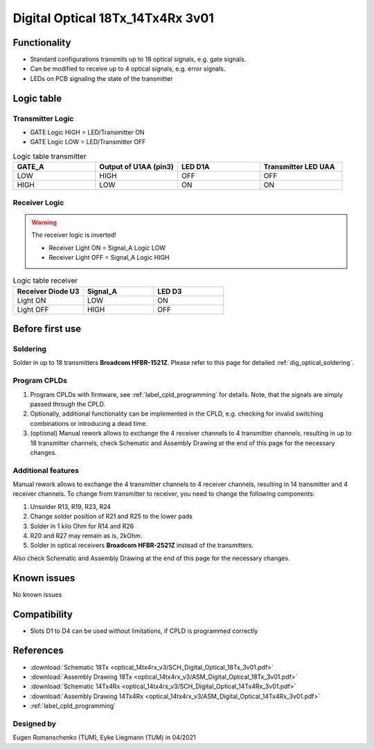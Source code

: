 .. _dig_optical_3v01:

=================================
Digital Optical 18Tx_14Tx4Rx 3v01
=================================

.. image:: optical_14tx4rx_v3/pcb_top_crop.jpg
   :width: 600

Functionality
-------------
* Standard configurations transmits up to 18 optical signals, e.g. gate signals. 
* Can be modified to receive up to 4 optical signals, e.g. error signals. 
* LEDs on PCB signaling the state of the transmitter

Logic table
-----------


Transmitter Logic 
""""""""""""""""""

* GATE Logic HIGH = LED/Transmitter ON
* GATE Logic LOW = LED/Transmitter OFF



.. image:: optical_14tx4rx_v3/sch_tx.jpg
   :width: 600
   
   
.. list-table:: Logic table transmitter 
   :widths: 25 25 25 25
   :header-rows: 1

   * - GATE_A
     - Output of U1AA (pin3)
     - LED D1A
     - Transmitter LED UAA
   * - LOW
     - HIGH
     - OFF
     - OFF
   * - HIGH
     - LOW
     - ON
     - ON

Receiver Logic 
"""""""""""""""

.. warning:: 
     The receiver logic is inverted!
     
     * Receiver Light ON  = Signal_A Logic LOW
     * Receiver Light OFF = Signal_A Logic HIGH

.. image:: optical_14tx4rx_v3/sch_rx.jpg
   :width: 600

.. list-table:: Logic table receiver 
   :widths: 25 25 25
   :header-rows: 1

   * - Receiver Diode U3
     - Signal_A
     - LED D3
   * - Light ON
     - LOW
     - ON
   * - Light OFF
     - HIGH
     - OFF

Before first use
----------------


Soldering 
"""""""""
Solder in up to 18 transmitters **Broadcom HFBR-1521Z**. 
Please refer to this page for detailed :ref:`dig_optical_soldering`.


Program CPLDs 
"""""""""""""
#. Program CPLDs with firmware, see :ref:`label_cpld_programming` for details. Note, that the signals are simply passed through the CPLD. 
#. Optionally, additional functionality can be implemented in the CPLD, e.g. checking for invalid switching combinations or introducing a dead time.
#. (optional) Manual rework allows to exchange the 4 receiver channels to 4 transmitter channels, resulting in up to 18 transmitter channels, check Schematic and Assembly Drawing at the end of this page for the necessary changes.


Additional features
""""""""""""""""""""""
Manual rework allows to exchange the 4 transmitter channels to 4 receiver channels, resulting in 14 transmitter and 4 receiver channels. 
To change from transmitter to receiver, you need to change the following components:

#. Unsolder R13, R19, R23, R24
#. Change solder position of R21 and R25 to the lower pads
#. Solder in 1 kilo Ohm for R14 and R26
#. R20 and R27 may remain as is, 2kOhm.
#. Solder in optical receivers **Broadcom HFBR-2521Z** instead of the transmitters.

.. image:: optical_14tx4rx_v3/assembly_option_4rx.jpg
   :width: 600

Also check Schematic and Assembly Drawing at the end of this page for the necessary changes.

Known issues
------------
No known issues

Compatibility 
-------------
* Slots D1 to D4 can be used without limitations, if CPLD is programmed correctly


References
----------
* :download:`Schematic 18Tx            <optical_14tx4rx_v3/SCH_Digital_Optical_18Tx_3v01.pdf>`
* :download:`Assembly Drawing 18Tx     <optical_14tx4rx_v3/ASM_Digital_Optical_18Tx_3v01.pdf>`
* :download:`Schematic 14Tx4Rx         <optical_14tx4rx_v3/SCH_Digital_Optical_14Tx4Rx_3v01.pdf>`
* :download:`Assembly Drawing 14Tx4Rx  <optical_14tx4rx_v3/ASM_Digital_Optical_14Tx4Rx_3v01.pdf>`
* :ref:`label_cpld_programming`


Designed by 
"""""""""""""""
Eugen Romanschenko (TUM), Eyke Liegmann (TUM) in 04/2021
